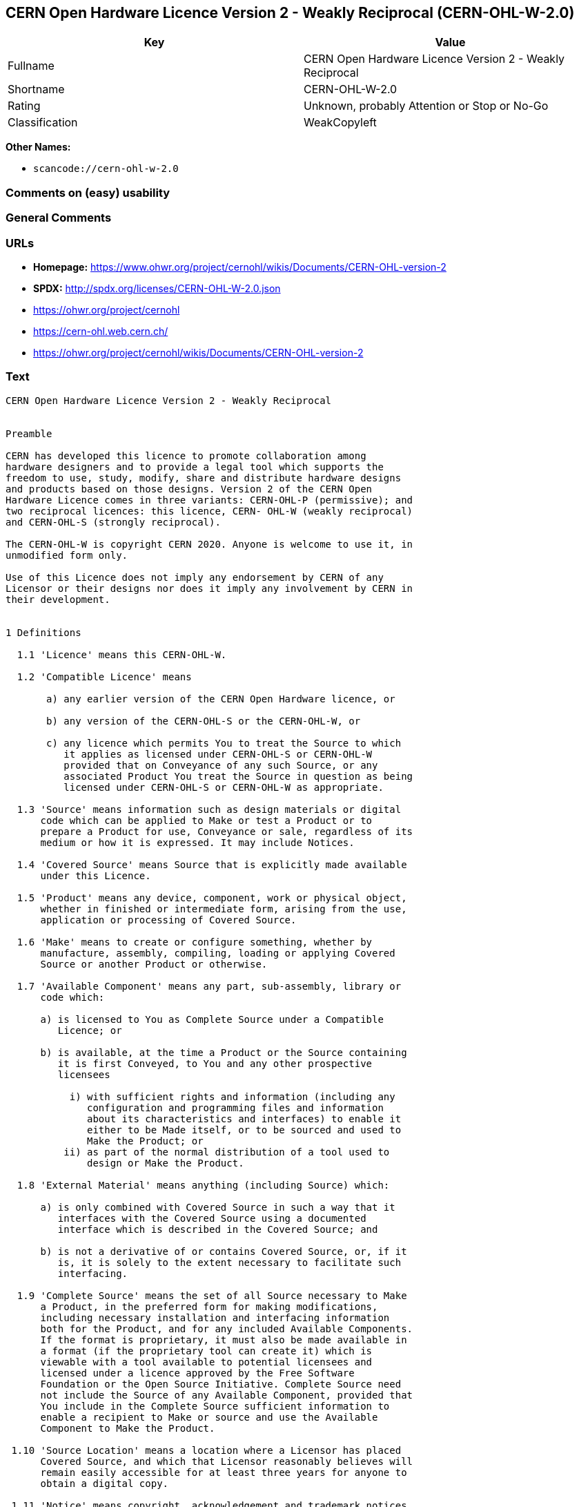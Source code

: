 == CERN Open Hardware Licence Version 2 - Weakly Reciprocal (CERN-OHL-W-2.0)

[cols=",",options="header",]
|===
|Key |Value
|Fullname |CERN Open Hardware Licence Version 2 - Weakly Reciprocal
|Shortname |CERN-OHL-W-2.0
|Rating |Unknown, probably Attention or Stop or No-Go
|Classification |WeakCopyleft
|===

*Other Names:*

* `+scancode://cern-ohl-w-2.0+`

=== Comments on (easy) usability

=== General Comments

=== URLs

* *Homepage:*
https://www.ohwr.org/project/cernohl/wikis/Documents/CERN-OHL-version-2
* *SPDX:* http://spdx.org/licenses/CERN-OHL-W-2.0.json
* https://ohwr.org/project/cernohl
* https://cern-ohl.web.cern.ch/
* https://ohwr.org/project/cernohl/wikis/Documents/CERN-OHL-version-2

=== Text

....
CERN Open Hardware Licence Version 2 - Weakly Reciprocal


Preamble

CERN has developed this licence to promote collaboration among
hardware designers and to provide a legal tool which supports the
freedom to use, study, modify, share and distribute hardware designs
and products based on those designs. Version 2 of the CERN Open
Hardware Licence comes in three variants: CERN-OHL-P (permissive); and
two reciprocal licences: this licence, CERN- OHL-W (weakly reciprocal)
and CERN-OHL-S (strongly reciprocal).

The CERN-OHL-W is copyright CERN 2020. Anyone is welcome to use it, in
unmodified form only.

Use of this Licence does not imply any endorsement by CERN of any
Licensor or their designs nor does it imply any involvement by CERN in
their development.


1 Definitions

  1.1 'Licence' means this CERN-OHL-W.

  1.2 'Compatible Licence' means

       a) any earlier version of the CERN Open Hardware licence, or

       b) any version of the CERN-OHL-S or the CERN-OHL-W, or

       c) any licence which permits You to treat the Source to which
          it applies as licensed under CERN-OHL-S or CERN-OHL-W
          provided that on Conveyance of any such Source, or any
          associated Product You treat the Source in question as being
          licensed under CERN-OHL-S or CERN-OHL-W as appropriate.

  1.3 'Source' means information such as design materials or digital
      code which can be applied to Make or test a Product or to
      prepare a Product for use, Conveyance or sale, regardless of its
      medium or how it is expressed. It may include Notices.

  1.4 'Covered Source' means Source that is explicitly made available
      under this Licence.

  1.5 'Product' means any device, component, work or physical object,
      whether in finished or intermediate form, arising from the use,
      application or processing of Covered Source.

  1.6 'Make' means to create or configure something, whether by
      manufacture, assembly, compiling, loading or applying Covered
      Source or another Product or otherwise.

  1.7 'Available Component' means any part, sub-assembly, library or
      code which:

      a) is licensed to You as Complete Source under a Compatible
         Licence; or

      b) is available, at the time a Product or the Source containing
         it is first Conveyed, to You and any other prospective
         licensees

           i) with sufficient rights and information (including any
              configuration and programming files and information
              about its characteristics and interfaces) to enable it
              either to be Made itself, or to be sourced and used to
              Make the Product; or
          ii) as part of the normal distribution of a tool used to
              design or Make the Product.

  1.8 'External Material' means anything (including Source) which:

      a) is only combined with Covered Source in such a way that it
         interfaces with the Covered Source using a documented
         interface which is described in the Covered Source; and

      b) is not a derivative of or contains Covered Source, or, if it
         is, it is solely to the extent necessary to facilitate such
         interfacing.

  1.9 'Complete Source' means the set of all Source necessary to Make
      a Product, in the preferred form for making modifications,
      including necessary installation and interfacing information
      both for the Product, and for any included Available Components.
      If the format is proprietary, it must also be made available in
      a format (if the proprietary tool can create it) which is
      viewable with a tool available to potential licensees and
      licensed under a licence approved by the Free Software
      Foundation or the Open Source Initiative. Complete Source need
      not include the Source of any Available Component, provided that
      You include in the Complete Source sufficient information to
      enable a recipient to Make or source and use the Available
      Component to Make the Product.

 1.10 'Source Location' means a location where a Licensor has placed
      Covered Source, and which that Licensor reasonably believes will
      remain easily accessible for at least three years for anyone to
      obtain a digital copy.

 1.11 'Notice' means copyright, acknowledgement and trademark notices,
      Source Location references, modification notices (subsection
      3.3(b)) and all notices that refer to this Licence and to the
      disclaimer of warranties that are included in the Covered
      Source.

 1.12 'Licensee' or 'You' means any person exercising rights under
      this Licence.

 1.13 'Licensor' means a natural or legal person who creates or
      modifies Covered Source. A person may be a Licensee and a
      Licensor at the same time.

 1.14 'Convey' means to communicate to the public or distribute.


2 Applicability

  2.1 This Licence governs the use, copying, modification, Conveying
      of Covered Source and Products, and the Making of Products. By
      exercising any right granted under this Licence, You irrevocably
      accept these terms and conditions.

  2.2 This Licence is granted by the Licensor directly to You, and
      shall apply worldwide and without limitation in time.

  2.3 You shall not attempt to restrict by contract or otherwise the
      rights granted under this Licence to other Licensees.

  2.4 This Licence is not intended to restrict fair use, fair dealing,
      or any other similar right.


3 Copying, modifying and Conveying Covered Source

  3.1 You may copy and Convey verbatim copies of Covered Source, in
      any medium, provided You retain all Notices.

  3.2 You may modify Covered Source, other than Notices, provided that
      You irrevocably undertake to make that modified Covered Source
      available from a Source Location should You Convey a Product in
      circumstances where the recipient does not otherwise receive a
      copy of the modified Covered Source. In each case subsection 3.3
      shall apply.

      You may only delete Notices if they are no longer applicable to
      the corresponding Covered Source as modified by You and You may
      add additional Notices applicable to Your modifications.

  3.3 You may Convey modified Covered Source (with the effect that You
      shall also become a Licensor) provided that You:

       a) retain Notices as required in subsection 3.2;

       b) add a Notice to the modified Covered Source stating that You
          have modified it, with the date and brief description of how
          You have modified it;

       c) add a Source Location Notice for the modified Covered Source
          if You Convey in circumstances where the recipient does not
          otherwise receive a copy of the modified Covered Source; and

       d) license the modified Covered Source under the terms and
          conditions of this Licence (or, as set out in subsection
          8.3, a later version, if permitted by the licence of the
          original Covered Source). Such modified Covered Source must
          be licensed as a whole, but excluding Available Components
          contained in it or External Material to which it is
          interfaced, which remain licensed under their own applicable
          licences.


4 Making and Conveying Products

  4.1 You may Make Products, and/or Convey them, provided that You
      either provide each recipient with a copy of the Complete Source
      or ensure that each recipient is notified of the Source Location
      of the Complete Source. That Complete Source includes Covered
      Source and You must accordingly satisfy Your obligations set out
      in subsection 3.3. If specified in a Notice, the Product must
      visibly and securely display the Source Location on it or its
      packaging or documentation in the manner specified in that
      Notice.

  4.2 Where You Convey a Product which incorporates External Material,
      the Complete Source for that Product which You are required to
      provide under subsection 4.1 need not include any Source for the
      External Material.

  4.3 You may license Products under terms of Your choice, provided
      that such terms do not restrict or attempt to restrict any
      recipients' rights under this Licence to the Covered Source.


5 Research and Development

You may Convey Covered Source, modified Covered Source or Products to
a legal entity carrying out development, testing or quality assurance
work on Your behalf provided that the work is performed on terms which
prevent the entity from both using the Source or Products for its own
internal purposes and Conveying the Source or Products or any
modifications to them to any person other than You. Any modifications
made by the entity shall be deemed to be made by You pursuant to
subsection 3.2.


6 DISCLAIMER AND LIABILITY

  6.1 DISCLAIMER OF WARRANTY -- The Covered Source and any Products
      are provided 'as is' and any express or implied warranties,
      including, but not limited to, implied warranties of
      merchantability, of satisfactory quality, non-infringement of
      third party rights, and fitness for a particular purpose or use
      are disclaimed in respect of any Source or Product to the
      maximum extent permitted by law. The Licensor makes no
      representation that any Source or Product does not or will not
      infringe any patent, copyright, trade secret or other
      proprietary right. The entire risk as to the use, quality, and
      performance of any Source or Product shall be with You and not
      the Licensor. This disclaimer of warranty is an essential part
      of this Licence and a condition for the grant of any rights
      granted under this Licence.

  6.2 EXCLUSION AND LIMITATION OF LIABILITY -- The Licensor shall, to
      the maximum extent permitted by law, have no liability for
      direct, indirect, special, incidental, consequential, exemplary,
      punitive or other damages of any character including, without
      limitation, procurement of substitute goods or services, loss of
      use, data or profits, or business interruption, however caused
      and on any theory of contract, warranty, tort (including
      negligence), product liability or otherwise, arising in any way
      in relation to the Covered Source, modified Covered Source
      and/or the Making or Conveyance of a Product, even if advised of
      the possibility of such damages, and You shall hold the
      Licensor(s) free and harmless from any liability, costs,
      damages, fees and expenses, including claims by third parties,
      in relation to such use.


7 Patents

  7.1 Subject to the terms and conditions of this Licence, each
      Licensor hereby grants to You a perpetual, worldwide,
      non-exclusive, no-charge, royalty-free, irrevocable (except as
      stated in subsections 7.2 and 8.4) patent license to Make, have
      Made, use, offer to sell, sell, import, and otherwise transfer
      the Covered Source and Products, where such licence applies only
      to those patent claims licensable by such Licensor that are
      necessarily infringed by exercising rights under the Covered
      Source as Conveyed by that Licensor.

  7.2 If You institute patent litigation against any entity (including
      a cross-claim or counterclaim in a lawsuit) alleging that the
      Covered Source or a Product constitutes direct or contributory
      patent infringement, or You seek any declaration that a patent
      licensed to You under this Licence is invalid or unenforceable
      then any rights granted to You under this Licence shall
      terminate as of the date such process is initiated.


8 General

  8.1 If any provisions of this Licence are or subsequently become
      invalid or unenforceable for any reason, the remaining
      provisions shall remain effective.

  8.2 You shall not use any of the name (including acronyms and
      abbreviations), image, or logo by which the Licensor or CERN is
      known, except where needed to comply with section 3, or where
      the use is otherwise allowed by law. Any such permitted use
      shall be factual and shall not be made so as to suggest any kind
      of endorsement or implication of involvement by the Licensor or
      its personnel.

  8.3 CERN may publish updated versions and variants of this Licence
      which it considers to be in the spirit of this version, but may
      differ in detail to address new problems or concerns. New
      versions will be published with a unique version number and a
      variant identifier specifying the variant. If the Licensor has
      specified that a given variant applies to the Covered Source
      without specifying a version, You may treat that Covered Source
      as being released under any version of the CERN-OHL with that
      variant. If no variant is specified, the Covered Source shall be
      treated as being released under CERN-OHL-S. The Licensor may
      also specify that the Covered Source is subject to a specific
      version of the CERN-OHL or any later version in which case You
      may apply this or any later version of CERN-OHL with the same
      variant identifier published by CERN.

      You may treat Covered Source licensed under CERN-OHL-W as
      licensed under CERN-OHL-S if and only if all Available
      Components referenced in the Covered Source comply with the
      corresponding definition of Available Component for CERN-OHL-S.

  8.4 This Licence shall terminate with immediate effect if You fail
      to comply with any of its terms and conditions.

  8.5 However, if You cease all breaches of this Licence, then Your
      Licence from any Licensor is reinstated unless such Licensor has
      terminated this Licence by giving You, while You remain in
      breach, a notice specifying the breach and requiring You to cure
      it within 30 days, and You have failed to come into compliance
      in all material respects by the end of the 30 day period. Should
      You repeat the breach after receipt of a cure notice and
      subsequent reinstatement, this Licence will terminate
      immediately and permanently. Section 6 shall continue to apply
      after any termination.

  8.6 This Licence shall not be enforceable except by a Licensor
      acting as such, and third party beneficiary rights are
      specifically excluded.
....

'''''

=== Raw Data

==== Facts

* https://spdx.org/licenses/CERN-OHL-W-2.0.html[SPDX]
* https://github.com/nexB/scancode-toolkit/blob/develop/src/licensedcode/data/licenses/cern-ohl-w-2.0.yml[Scancode]

==== Dot Cluster Graph

../dot/CERN-OHL-W-2.0.svg

==== Raw JSON

....
{
    "__impliedNames": [
        "CERN-OHL-W-2.0",
        "CERN Open Hardware Licence Version 2 - Weakly Reciprocal",
        "scancode://cern-ohl-w-2.0"
    ],
    "__impliedId": "CERN-OHL-W-2.0",
    "facts": {
        "SPDX": {
            "isSPDXLicenseDeprecated": false,
            "spdxFullName": "CERN Open Hardware Licence Version 2 - Weakly Reciprocal",
            "spdxDetailsURL": "http://spdx.org/licenses/CERN-OHL-W-2.0.json",
            "_sourceURL": "https://spdx.org/licenses/CERN-OHL-W-2.0.html",
            "spdxLicIsOSIApproved": false,
            "spdxSeeAlso": [
                "https://www.ohwr.org/project/cernohl/wikis/Documents/CERN-OHL-version-2"
            ],
            "_implications": {
                "__impliedNames": [
                    "CERN-OHL-W-2.0",
                    "CERN Open Hardware Licence Version 2 - Weakly Reciprocal"
                ],
                "__impliedId": "CERN-OHL-W-2.0",
                "__isOsiApproved": false,
                "__impliedURLs": [
                    [
                        "SPDX",
                        "http://spdx.org/licenses/CERN-OHL-W-2.0.json"
                    ],
                    [
                        null,
                        "https://www.ohwr.org/project/cernohl/wikis/Documents/CERN-OHL-version-2"
                    ]
                ]
            },
            "spdxLicenseId": "CERN-OHL-W-2.0"
        },
        "Scancode": {
            "otherUrls": [
                "https://ohwr.org/project/cernohl",
                "https://cern-ohl.web.cern.ch/",
                "https://ohwr.org/project/cernohl/wikis/Documents/CERN-OHL-version-2"
            ],
            "homepageUrl": "https://www.ohwr.org/project/cernohl/wikis/Documents/CERN-OHL-version-2",
            "shortName": "CERN-OHL-W-2.0",
            "textUrls": null,
            "text": "CERN Open Hardware Licence Version 2 - Weakly Reciprocal\n\n\nPreamble\n\nCERN has developed this licence to promote collaboration among\nhardware designers and to provide a legal tool which supports the\nfreedom to use, study, modify, share and distribute hardware designs\nand products based on those designs. Version 2 of the CERN Open\nHardware Licence comes in three variants: CERN-OHL-P (permissive); and\ntwo reciprocal licences: this licence, CERN- OHL-W (weakly reciprocal)\nand CERN-OHL-S (strongly reciprocal).\n\nThe CERN-OHL-W is copyright CERN 2020. Anyone is welcome to use it, in\nunmodified form only.\n\nUse of this Licence does not imply any endorsement by CERN of any\nLicensor or their designs nor does it imply any involvement by CERN in\ntheir development.\n\n\n1 Definitions\n\n  1.1 'Licence' means this CERN-OHL-W.\n\n  1.2 'Compatible Licence' means\n\n       a) any earlier version of the CERN Open Hardware licence, or\n\n       b) any version of the CERN-OHL-S or the CERN-OHL-W, or\n\n       c) any licence which permits You to treat the Source to which\n          it applies as licensed under CERN-OHL-S or CERN-OHL-W\n          provided that on Conveyance of any such Source, or any\n          associated Product You treat the Source in question as being\n          licensed under CERN-OHL-S or CERN-OHL-W as appropriate.\n\n  1.3 'Source' means information such as design materials or digital\n      code which can be applied to Make or test a Product or to\n      prepare a Product for use, Conveyance or sale, regardless of its\n      medium or how it is expressed. It may include Notices.\n\n  1.4 'Covered Source' means Source that is explicitly made available\n      under this Licence.\n\n  1.5 'Product' means any device, component, work or physical object,\n      whether in finished or intermediate form, arising from the use,\n      application or processing of Covered Source.\n\n  1.6 'Make' means to create or configure something, whether by\n      manufacture, assembly, compiling, loading or applying Covered\n      Source or another Product or otherwise.\n\n  1.7 'Available Component' means any part, sub-assembly, library or\n      code which:\n\n      a) is licensed to You as Complete Source under a Compatible\n         Licence; or\n\n      b) is available, at the time a Product or the Source containing\n         it is first Conveyed, to You and any other prospective\n         licensees\n\n           i) with sufficient rights and information (including any\n              configuration and programming files and information\n              about its characteristics and interfaces) to enable it\n              either to be Made itself, or to be sourced and used to\n              Make the Product; or\n          ii) as part of the normal distribution of a tool used to\n              design or Make the Product.\n\n  1.8 'External Material' means anything (including Source) which:\n\n      a) is only combined with Covered Source in such a way that it\n         interfaces with the Covered Source using a documented\n         interface which is described in the Covered Source; and\n\n      b) is not a derivative of or contains Covered Source, or, if it\n         is, it is solely to the extent necessary to facilitate such\n         interfacing.\n\n  1.9 'Complete Source' means the set of all Source necessary to Make\n      a Product, in the preferred form for making modifications,\n      including necessary installation and interfacing information\n      both for the Product, and for any included Available Components.\n      If the format is proprietary, it must also be made available in\n      a format (if the proprietary tool can create it) which is\n      viewable with a tool available to potential licensees and\n      licensed under a licence approved by the Free Software\n      Foundation or the Open Source Initiative. Complete Source need\n      not include the Source of any Available Component, provided that\n      You include in the Complete Source sufficient information to\n      enable a recipient to Make or source and use the Available\n      Component to Make the Product.\n\n 1.10 'Source Location' means a location where a Licensor has placed\n      Covered Source, and which that Licensor reasonably believes will\n      remain easily accessible for at least three years for anyone to\n      obtain a digital copy.\n\n 1.11 'Notice' means copyright, acknowledgement and trademark notices,\n      Source Location references, modification notices (subsection\n      3.3(b)) and all notices that refer to this Licence and to the\n      disclaimer of warranties that are included in the Covered\n      Source.\n\n 1.12 'Licensee' or 'You' means any person exercising rights under\n      this Licence.\n\n 1.13 'Licensor' means a natural or legal person who creates or\n      modifies Covered Source. A person may be a Licensee and a\n      Licensor at the same time.\n\n 1.14 'Convey' means to communicate to the public or distribute.\n\n\n2 Applicability\n\n  2.1 This Licence governs the use, copying, modification, Conveying\n      of Covered Source and Products, and the Making of Products. By\n      exercising any right granted under this Licence, You irrevocably\n      accept these terms and conditions.\n\n  2.2 This Licence is granted by the Licensor directly to You, and\n      shall apply worldwide and without limitation in time.\n\n  2.3 You shall not attempt to restrict by contract or otherwise the\n      rights granted under this Licence to other Licensees.\n\n  2.4 This Licence is not intended to restrict fair use, fair dealing,\n      or any other similar right.\n\n\n3 Copying, modifying and Conveying Covered Source\n\n  3.1 You may copy and Convey verbatim copies of Covered Source, in\n      any medium, provided You retain all Notices.\n\n  3.2 You may modify Covered Source, other than Notices, provided that\n      You irrevocably undertake to make that modified Covered Source\n      available from a Source Location should You Convey a Product in\n      circumstances where the recipient does not otherwise receive a\n      copy of the modified Covered Source. In each case subsection 3.3\n      shall apply.\n\n      You may only delete Notices if they are no longer applicable to\n      the corresponding Covered Source as modified by You and You may\n      add additional Notices applicable to Your modifications.\n\n  3.3 You may Convey modified Covered Source (with the effect that You\n      shall also become a Licensor) provided that You:\n\n       a) retain Notices as required in subsection 3.2;\n\n       b) add a Notice to the modified Covered Source stating that You\n          have modified it, with the date and brief description of how\n          You have modified it;\n\n       c) add a Source Location Notice for the modified Covered Source\n          if You Convey in circumstances where the recipient does not\n          otherwise receive a copy of the modified Covered Source; and\n\n       d) license the modified Covered Source under the terms and\n          conditions of this Licence (or, as set out in subsection\n          8.3, a later version, if permitted by the licence of the\n          original Covered Source). Such modified Covered Source must\n          be licensed as a whole, but excluding Available Components\n          contained in it or External Material to which it is\n          interfaced, which remain licensed under their own applicable\n          licences.\n\n\n4 Making and Conveying Products\n\n  4.1 You may Make Products, and/or Convey them, provided that You\n      either provide each recipient with a copy of the Complete Source\n      or ensure that each recipient is notified of the Source Location\n      of the Complete Source. That Complete Source includes Covered\n      Source and You must accordingly satisfy Your obligations set out\n      in subsection 3.3. If specified in a Notice, the Product must\n      visibly and securely display the Source Location on it or its\n      packaging or documentation in the manner specified in that\n      Notice.\n\n  4.2 Where You Convey a Product which incorporates External Material,\n      the Complete Source for that Product which You are required to\n      provide under subsection 4.1 need not include any Source for the\n      External Material.\n\n  4.3 You may license Products under terms of Your choice, provided\n      that such terms do not restrict or attempt to restrict any\n      recipients' rights under this Licence to the Covered Source.\n\n\n5 Research and Development\n\nYou may Convey Covered Source, modified Covered Source or Products to\na legal entity carrying out development, testing or quality assurance\nwork on Your behalf provided that the work is performed on terms which\nprevent the entity from both using the Source or Products for its own\ninternal purposes and Conveying the Source or Products or any\nmodifications to them to any person other than You. Any modifications\nmade by the entity shall be deemed to be made by You pursuant to\nsubsection 3.2.\n\n\n6 DISCLAIMER AND LIABILITY\n\n  6.1 DISCLAIMER OF WARRANTY -- The Covered Source and any Products\n      are provided 'as is' and any express or implied warranties,\n      including, but not limited to, implied warranties of\n      merchantability, of satisfactory quality, non-infringement of\n      third party rights, and fitness for a particular purpose or use\n      are disclaimed in respect of any Source or Product to the\n      maximum extent permitted by law. The Licensor makes no\n      representation that any Source or Product does not or will not\n      infringe any patent, copyright, trade secret or other\n      proprietary right. The entire risk as to the use, quality, and\n      performance of any Source or Product shall be with You and not\n      the Licensor. This disclaimer of warranty is an essential part\n      of this Licence and a condition for the grant of any rights\n      granted under this Licence.\n\n  6.2 EXCLUSION AND LIMITATION OF LIABILITY -- The Licensor shall, to\n      the maximum extent permitted by law, have no liability for\n      direct, indirect, special, incidental, consequential, exemplary,\n      punitive or other damages of any character including, without\n      limitation, procurement of substitute goods or services, loss of\n      use, data or profits, or business interruption, however caused\n      and on any theory of contract, warranty, tort (including\n      negligence), product liability or otherwise, arising in any way\n      in relation to the Covered Source, modified Covered Source\n      and/or the Making or Conveyance of a Product, even if advised of\n      the possibility of such damages, and You shall hold the\n      Licensor(s) free and harmless from any liability, costs,\n      damages, fees and expenses, including claims by third parties,\n      in relation to such use.\n\n\n7 Patents\n\n  7.1 Subject to the terms and conditions of this Licence, each\n      Licensor hereby grants to You a perpetual, worldwide,\n      non-exclusive, no-charge, royalty-free, irrevocable (except as\n      stated in subsections 7.2 and 8.4) patent license to Make, have\n      Made, use, offer to sell, sell, import, and otherwise transfer\n      the Covered Source and Products, where such licence applies only\n      to those patent claims licensable by such Licensor that are\n      necessarily infringed by exercising rights under the Covered\n      Source as Conveyed by that Licensor.\n\n  7.2 If You institute patent litigation against any entity (including\n      a cross-claim or counterclaim in a lawsuit) alleging that the\n      Covered Source or a Product constitutes direct or contributory\n      patent infringement, or You seek any declaration that a patent\n      licensed to You under this Licence is invalid or unenforceable\n      then any rights granted to You under this Licence shall\n      terminate as of the date such process is initiated.\n\n\n8 General\n\n  8.1 If any provisions of this Licence are or subsequently become\n      invalid or unenforceable for any reason, the remaining\n      provisions shall remain effective.\n\n  8.2 You shall not use any of the name (including acronyms and\n      abbreviations), image, or logo by which the Licensor or CERN is\n      known, except where needed to comply with section 3, or where\n      the use is otherwise allowed by law. Any such permitted use\n      shall be factual and shall not be made so as to suggest any kind\n      of endorsement or implication of involvement by the Licensor or\n      its personnel.\n\n  8.3 CERN may publish updated versions and variants of this Licence\n      which it considers to be in the spirit of this version, but may\n      differ in detail to address new problems or concerns. New\n      versions will be published with a unique version number and a\n      variant identifier specifying the variant. If the Licensor has\n      specified that a given variant applies to the Covered Source\n      without specifying a version, You may treat that Covered Source\n      as being released under any version of the CERN-OHL with that\n      variant. If no variant is specified, the Covered Source shall be\n      treated as being released under CERN-OHL-S. The Licensor may\n      also specify that the Covered Source is subject to a specific\n      version of the CERN-OHL or any later version in which case You\n      may apply this or any later version of CERN-OHL with the same\n      variant identifier published by CERN.\n\n      You may treat Covered Source licensed under CERN-OHL-W as\n      licensed under CERN-OHL-S if and only if all Available\n      Components referenced in the Covered Source comply with the\n      corresponding definition of Available Component for CERN-OHL-S.\n\n  8.4 This Licence shall terminate with immediate effect if You fail\n      to comply with any of its terms and conditions.\n\n  8.5 However, if You cease all breaches of this Licence, then Your\n      Licence from any Licensor is reinstated unless such Licensor has\n      terminated this Licence by giving You, while You remain in\n      breach, a notice specifying the breach and requiring You to cure\n      it within 30 days, and You have failed to come into compliance\n      in all material respects by the end of the 30 day period. Should\n      You repeat the breach after receipt of a cure notice and\n      subsequent reinstatement, this Licence will terminate\n      immediately and permanently. Section 6 shall continue to apply\n      after any termination.\n\n  8.6 This Licence shall not be enforceable except by a Licensor\n      acting as such, and third party beneficiary rights are\n      specifically excluded.\n",
            "category": "Copyleft Limited",
            "osiUrl": null,
            "owner": "CERN",
            "_sourceURL": "https://github.com/nexB/scancode-toolkit/blob/develop/src/licensedcode/data/licenses/cern-ohl-w-2.0.yml",
            "key": "cern-ohl-w-2.0",
            "name": "CERN Open Hardware Licence Version 2 - Weakly Reciprocal",
            "spdxId": "CERN-OHL-W-2.0",
            "notes": null,
            "_implications": {
                "__impliedNames": [
                    "scancode://cern-ohl-w-2.0",
                    "CERN-OHL-W-2.0",
                    "CERN-OHL-W-2.0"
                ],
                "__impliedId": "CERN-OHL-W-2.0",
                "__impliedCopyleft": [
                    [
                        "Scancode",
                        "WeakCopyleft"
                    ]
                ],
                "__calculatedCopyleft": "WeakCopyleft",
                "__impliedText": "CERN Open Hardware Licence Version 2 - Weakly Reciprocal\n\n\nPreamble\n\nCERN has developed this licence to promote collaboration among\nhardware designers and to provide a legal tool which supports the\nfreedom to use, study, modify, share and distribute hardware designs\nand products based on those designs. Version 2 of the CERN Open\nHardware Licence comes in three variants: CERN-OHL-P (permissive); and\ntwo reciprocal licences: this licence, CERN- OHL-W (weakly reciprocal)\nand CERN-OHL-S (strongly reciprocal).\n\nThe CERN-OHL-W is copyright CERN 2020. Anyone is welcome to use it, in\nunmodified form only.\n\nUse of this Licence does not imply any endorsement by CERN of any\nLicensor or their designs nor does it imply any involvement by CERN in\ntheir development.\n\n\n1 Definitions\n\n  1.1 'Licence' means this CERN-OHL-W.\n\n  1.2 'Compatible Licence' means\n\n       a) any earlier version of the CERN Open Hardware licence, or\n\n       b) any version of the CERN-OHL-S or the CERN-OHL-W, or\n\n       c) any licence which permits You to treat the Source to which\n          it applies as licensed under CERN-OHL-S or CERN-OHL-W\n          provided that on Conveyance of any such Source, or any\n          associated Product You treat the Source in question as being\n          licensed under CERN-OHL-S or CERN-OHL-W as appropriate.\n\n  1.3 'Source' means information such as design materials or digital\n      code which can be applied to Make or test a Product or to\n      prepare a Product for use, Conveyance or sale, regardless of its\n      medium or how it is expressed. It may include Notices.\n\n  1.4 'Covered Source' means Source that is explicitly made available\n      under this Licence.\n\n  1.5 'Product' means any device, component, work or physical object,\n      whether in finished or intermediate form, arising from the use,\n      application or processing of Covered Source.\n\n  1.6 'Make' means to create or configure something, whether by\n      manufacture, assembly, compiling, loading or applying Covered\n      Source or another Product or otherwise.\n\n  1.7 'Available Component' means any part, sub-assembly, library or\n      code which:\n\n      a) is licensed to You as Complete Source under a Compatible\n         Licence; or\n\n      b) is available, at the time a Product or the Source containing\n         it is first Conveyed, to You and any other prospective\n         licensees\n\n           i) with sufficient rights and information (including any\n              configuration and programming files and information\n              about its characteristics and interfaces) to enable it\n              either to be Made itself, or to be sourced and used to\n              Make the Product; or\n          ii) as part of the normal distribution of a tool used to\n              design or Make the Product.\n\n  1.8 'External Material' means anything (including Source) which:\n\n      a) is only combined with Covered Source in such a way that it\n         interfaces with the Covered Source using a documented\n         interface which is described in the Covered Source; and\n\n      b) is not a derivative of or contains Covered Source, or, if it\n         is, it is solely to the extent necessary to facilitate such\n         interfacing.\n\n  1.9 'Complete Source' means the set of all Source necessary to Make\n      a Product, in the preferred form for making modifications,\n      including necessary installation and interfacing information\n      both for the Product, and for any included Available Components.\n      If the format is proprietary, it must also be made available in\n      a format (if the proprietary tool can create it) which is\n      viewable with a tool available to potential licensees and\n      licensed under a licence approved by the Free Software\n      Foundation or the Open Source Initiative. Complete Source need\n      not include the Source of any Available Component, provided that\n      You include in the Complete Source sufficient information to\n      enable a recipient to Make or source and use the Available\n      Component to Make the Product.\n\n 1.10 'Source Location' means a location where a Licensor has placed\n      Covered Source, and which that Licensor reasonably believes will\n      remain easily accessible for at least three years for anyone to\n      obtain a digital copy.\n\n 1.11 'Notice' means copyright, acknowledgement and trademark notices,\n      Source Location references, modification notices (subsection\n      3.3(b)) and all notices that refer to this Licence and to the\n      disclaimer of warranties that are included in the Covered\n      Source.\n\n 1.12 'Licensee' or 'You' means any person exercising rights under\n      this Licence.\n\n 1.13 'Licensor' means a natural or legal person who creates or\n      modifies Covered Source. A person may be a Licensee and a\n      Licensor at the same time.\n\n 1.14 'Convey' means to communicate to the public or distribute.\n\n\n2 Applicability\n\n  2.1 This Licence governs the use, copying, modification, Conveying\n      of Covered Source and Products, and the Making of Products. By\n      exercising any right granted under this Licence, You irrevocably\n      accept these terms and conditions.\n\n  2.2 This Licence is granted by the Licensor directly to You, and\n      shall apply worldwide and without limitation in time.\n\n  2.3 You shall not attempt to restrict by contract or otherwise the\n      rights granted under this Licence to other Licensees.\n\n  2.4 This Licence is not intended to restrict fair use, fair dealing,\n      or any other similar right.\n\n\n3 Copying, modifying and Conveying Covered Source\n\n  3.1 You may copy and Convey verbatim copies of Covered Source, in\n      any medium, provided You retain all Notices.\n\n  3.2 You may modify Covered Source, other than Notices, provided that\n      You irrevocably undertake to make that modified Covered Source\n      available from a Source Location should You Convey a Product in\n      circumstances where the recipient does not otherwise receive a\n      copy of the modified Covered Source. In each case subsection 3.3\n      shall apply.\n\n      You may only delete Notices if they are no longer applicable to\n      the corresponding Covered Source as modified by You and You may\n      add additional Notices applicable to Your modifications.\n\n  3.3 You may Convey modified Covered Source (with the effect that You\n      shall also become a Licensor) provided that You:\n\n       a) retain Notices as required in subsection 3.2;\n\n       b) add a Notice to the modified Covered Source stating that You\n          have modified it, with the date and brief description of how\n          You have modified it;\n\n       c) add a Source Location Notice for the modified Covered Source\n          if You Convey in circumstances where the recipient does not\n          otherwise receive a copy of the modified Covered Source; and\n\n       d) license the modified Covered Source under the terms and\n          conditions of this Licence (or, as set out in subsection\n          8.3, a later version, if permitted by the licence of the\n          original Covered Source). Such modified Covered Source must\n          be licensed as a whole, but excluding Available Components\n          contained in it or External Material to which it is\n          interfaced, which remain licensed under their own applicable\n          licences.\n\n\n4 Making and Conveying Products\n\n  4.1 You may Make Products, and/or Convey them, provided that You\n      either provide each recipient with a copy of the Complete Source\n      or ensure that each recipient is notified of the Source Location\n      of the Complete Source. That Complete Source includes Covered\n      Source and You must accordingly satisfy Your obligations set out\n      in subsection 3.3. If specified in a Notice, the Product must\n      visibly and securely display the Source Location on it or its\n      packaging or documentation in the manner specified in that\n      Notice.\n\n  4.2 Where You Convey a Product which incorporates External Material,\n      the Complete Source for that Product which You are required to\n      provide under subsection 4.1 need not include any Source for the\n      External Material.\n\n  4.3 You may license Products under terms of Your choice, provided\n      that such terms do not restrict or attempt to restrict any\n      recipients' rights under this Licence to the Covered Source.\n\n\n5 Research and Development\n\nYou may Convey Covered Source, modified Covered Source or Products to\na legal entity carrying out development, testing or quality assurance\nwork on Your behalf provided that the work is performed on terms which\nprevent the entity from both using the Source or Products for its own\ninternal purposes and Conveying the Source or Products or any\nmodifications to them to any person other than You. Any modifications\nmade by the entity shall be deemed to be made by You pursuant to\nsubsection 3.2.\n\n\n6 DISCLAIMER AND LIABILITY\n\n  6.1 DISCLAIMER OF WARRANTY -- The Covered Source and any Products\n      are provided 'as is' and any express or implied warranties,\n      including, but not limited to, implied warranties of\n      merchantability, of satisfactory quality, non-infringement of\n      third party rights, and fitness for a particular purpose or use\n      are disclaimed in respect of any Source or Product to the\n      maximum extent permitted by law. The Licensor makes no\n      representation that any Source or Product does not or will not\n      infringe any patent, copyright, trade secret or other\n      proprietary right. The entire risk as to the use, quality, and\n      performance of any Source or Product shall be with You and not\n      the Licensor. This disclaimer of warranty is an essential part\n      of this Licence and a condition for the grant of any rights\n      granted under this Licence.\n\n  6.2 EXCLUSION AND LIMITATION OF LIABILITY -- The Licensor shall, to\n      the maximum extent permitted by law, have no liability for\n      direct, indirect, special, incidental, consequential, exemplary,\n      punitive or other damages of any character including, without\n      limitation, procurement of substitute goods or services, loss of\n      use, data or profits, or business interruption, however caused\n      and on any theory of contract, warranty, tort (including\n      negligence), product liability or otherwise, arising in any way\n      in relation to the Covered Source, modified Covered Source\n      and/or the Making or Conveyance of a Product, even if advised of\n      the possibility of such damages, and You shall hold the\n      Licensor(s) free and harmless from any liability, costs,\n      damages, fees and expenses, including claims by third parties,\n      in relation to such use.\n\n\n7 Patents\n\n  7.1 Subject to the terms and conditions of this Licence, each\n      Licensor hereby grants to You a perpetual, worldwide,\n      non-exclusive, no-charge, royalty-free, irrevocable (except as\n      stated in subsections 7.2 and 8.4) patent license to Make, have\n      Made, use, offer to sell, sell, import, and otherwise transfer\n      the Covered Source and Products, where such licence applies only\n      to those patent claims licensable by such Licensor that are\n      necessarily infringed by exercising rights under the Covered\n      Source as Conveyed by that Licensor.\n\n  7.2 If You institute patent litigation against any entity (including\n      a cross-claim or counterclaim in a lawsuit) alleging that the\n      Covered Source or a Product constitutes direct or contributory\n      patent infringement, or You seek any declaration that a patent\n      licensed to You under this Licence is invalid or unenforceable\n      then any rights granted to You under this Licence shall\n      terminate as of the date such process is initiated.\n\n\n8 General\n\n  8.1 If any provisions of this Licence are or subsequently become\n      invalid or unenforceable for any reason, the remaining\n      provisions shall remain effective.\n\n  8.2 You shall not use any of the name (including acronyms and\n      abbreviations), image, or logo by which the Licensor or CERN is\n      known, except where needed to comply with section 3, or where\n      the use is otherwise allowed by law. Any such permitted use\n      shall be factual and shall not be made so as to suggest any kind\n      of endorsement or implication of involvement by the Licensor or\n      its personnel.\n\n  8.3 CERN may publish updated versions and variants of this Licence\n      which it considers to be in the spirit of this version, but may\n      differ in detail to address new problems or concerns. New\n      versions will be published with a unique version number and a\n      variant identifier specifying the variant. If the Licensor has\n      specified that a given variant applies to the Covered Source\n      without specifying a version, You may treat that Covered Source\n      as being released under any version of the CERN-OHL with that\n      variant. If no variant is specified, the Covered Source shall be\n      treated as being released under CERN-OHL-S. The Licensor may\n      also specify that the Covered Source is subject to a specific\n      version of the CERN-OHL or any later version in which case You\n      may apply this or any later version of CERN-OHL with the same\n      variant identifier published by CERN.\n\n      You may treat Covered Source licensed under CERN-OHL-W as\n      licensed under CERN-OHL-S if and only if all Available\n      Components referenced in the Covered Source comply with the\n      corresponding definition of Available Component for CERN-OHL-S.\n\n  8.4 This Licence shall terminate with immediate effect if You fail\n      to comply with any of its terms and conditions.\n\n  8.5 However, if You cease all breaches of this Licence, then Your\n      Licence from any Licensor is reinstated unless such Licensor has\n      terminated this Licence by giving You, while You remain in\n      breach, a notice specifying the breach and requiring You to cure\n      it within 30 days, and You have failed to come into compliance\n      in all material respects by the end of the 30 day period. Should\n      You repeat the breach after receipt of a cure notice and\n      subsequent reinstatement, this Licence will terminate\n      immediately and permanently. Section 6 shall continue to apply\n      after any termination.\n\n  8.6 This Licence shall not be enforceable except by a Licensor\n      acting as such, and third party beneficiary rights are\n      specifically excluded.\n",
                "__impliedURLs": [
                    [
                        "Homepage",
                        "https://www.ohwr.org/project/cernohl/wikis/Documents/CERN-OHL-version-2"
                    ],
                    [
                        null,
                        "https://ohwr.org/project/cernohl"
                    ],
                    [
                        null,
                        "https://cern-ohl.web.cern.ch/"
                    ],
                    [
                        null,
                        "https://ohwr.org/project/cernohl/wikis/Documents/CERN-OHL-version-2"
                    ]
                ]
            }
        }
    },
    "__impliedCopyleft": [
        [
            "Scancode",
            "WeakCopyleft"
        ]
    ],
    "__calculatedCopyleft": "WeakCopyleft",
    "__isOsiApproved": false,
    "__impliedText": "CERN Open Hardware Licence Version 2 - Weakly Reciprocal\n\n\nPreamble\n\nCERN has developed this licence to promote collaboration among\nhardware designers and to provide a legal tool which supports the\nfreedom to use, study, modify, share and distribute hardware designs\nand products based on those designs. Version 2 of the CERN Open\nHardware Licence comes in three variants: CERN-OHL-P (permissive); and\ntwo reciprocal licences: this licence, CERN- OHL-W (weakly reciprocal)\nand CERN-OHL-S (strongly reciprocal).\n\nThe CERN-OHL-W is copyright CERN 2020. Anyone is welcome to use it, in\nunmodified form only.\n\nUse of this Licence does not imply any endorsement by CERN of any\nLicensor or their designs nor does it imply any involvement by CERN in\ntheir development.\n\n\n1 Definitions\n\n  1.1 'Licence' means this CERN-OHL-W.\n\n  1.2 'Compatible Licence' means\n\n       a) any earlier version of the CERN Open Hardware licence, or\n\n       b) any version of the CERN-OHL-S or the CERN-OHL-W, or\n\n       c) any licence which permits You to treat the Source to which\n          it applies as licensed under CERN-OHL-S or CERN-OHL-W\n          provided that on Conveyance of any such Source, or any\n          associated Product You treat the Source in question as being\n          licensed under CERN-OHL-S or CERN-OHL-W as appropriate.\n\n  1.3 'Source' means information such as design materials or digital\n      code which can be applied to Make or test a Product or to\n      prepare a Product for use, Conveyance or sale, regardless of its\n      medium or how it is expressed. It may include Notices.\n\n  1.4 'Covered Source' means Source that is explicitly made available\n      under this Licence.\n\n  1.5 'Product' means any device, component, work or physical object,\n      whether in finished or intermediate form, arising from the use,\n      application or processing of Covered Source.\n\n  1.6 'Make' means to create or configure something, whether by\n      manufacture, assembly, compiling, loading or applying Covered\n      Source or another Product or otherwise.\n\n  1.7 'Available Component' means any part, sub-assembly, library or\n      code which:\n\n      a) is licensed to You as Complete Source under a Compatible\n         Licence; or\n\n      b) is available, at the time a Product or the Source containing\n         it is first Conveyed, to You and any other prospective\n         licensees\n\n           i) with sufficient rights and information (including any\n              configuration and programming files and information\n              about its characteristics and interfaces) to enable it\n              either to be Made itself, or to be sourced and used to\n              Make the Product; or\n          ii) as part of the normal distribution of a tool used to\n              design or Make the Product.\n\n  1.8 'External Material' means anything (including Source) which:\n\n      a) is only combined with Covered Source in such a way that it\n         interfaces with the Covered Source using a documented\n         interface which is described in the Covered Source; and\n\n      b) is not a derivative of or contains Covered Source, or, if it\n         is, it is solely to the extent necessary to facilitate such\n         interfacing.\n\n  1.9 'Complete Source' means the set of all Source necessary to Make\n      a Product, in the preferred form for making modifications,\n      including necessary installation and interfacing information\n      both for the Product, and for any included Available Components.\n      If the format is proprietary, it must also be made available in\n      a format (if the proprietary tool can create it) which is\n      viewable with a tool available to potential licensees and\n      licensed under a licence approved by the Free Software\n      Foundation or the Open Source Initiative. Complete Source need\n      not include the Source of any Available Component, provided that\n      You include in the Complete Source sufficient information to\n      enable a recipient to Make or source and use the Available\n      Component to Make the Product.\n\n 1.10 'Source Location' means a location where a Licensor has placed\n      Covered Source, and which that Licensor reasonably believes will\n      remain easily accessible for at least three years for anyone to\n      obtain a digital copy.\n\n 1.11 'Notice' means copyright, acknowledgement and trademark notices,\n      Source Location references, modification notices (subsection\n      3.3(b)) and all notices that refer to this Licence and to the\n      disclaimer of warranties that are included in the Covered\n      Source.\n\n 1.12 'Licensee' or 'You' means any person exercising rights under\n      this Licence.\n\n 1.13 'Licensor' means a natural or legal person who creates or\n      modifies Covered Source. A person may be a Licensee and a\n      Licensor at the same time.\n\n 1.14 'Convey' means to communicate to the public or distribute.\n\n\n2 Applicability\n\n  2.1 This Licence governs the use, copying, modification, Conveying\n      of Covered Source and Products, and the Making of Products. By\n      exercising any right granted under this Licence, You irrevocably\n      accept these terms and conditions.\n\n  2.2 This Licence is granted by the Licensor directly to You, and\n      shall apply worldwide and without limitation in time.\n\n  2.3 You shall not attempt to restrict by contract or otherwise the\n      rights granted under this Licence to other Licensees.\n\n  2.4 This Licence is not intended to restrict fair use, fair dealing,\n      or any other similar right.\n\n\n3 Copying, modifying and Conveying Covered Source\n\n  3.1 You may copy and Convey verbatim copies of Covered Source, in\n      any medium, provided You retain all Notices.\n\n  3.2 You may modify Covered Source, other than Notices, provided that\n      You irrevocably undertake to make that modified Covered Source\n      available from a Source Location should You Convey a Product in\n      circumstances where the recipient does not otherwise receive a\n      copy of the modified Covered Source. In each case subsection 3.3\n      shall apply.\n\n      You may only delete Notices if they are no longer applicable to\n      the corresponding Covered Source as modified by You and You may\n      add additional Notices applicable to Your modifications.\n\n  3.3 You may Convey modified Covered Source (with the effect that You\n      shall also become a Licensor) provided that You:\n\n       a) retain Notices as required in subsection 3.2;\n\n       b) add a Notice to the modified Covered Source stating that You\n          have modified it, with the date and brief description of how\n          You have modified it;\n\n       c) add a Source Location Notice for the modified Covered Source\n          if You Convey in circumstances where the recipient does not\n          otherwise receive a copy of the modified Covered Source; and\n\n       d) license the modified Covered Source under the terms and\n          conditions of this Licence (or, as set out in subsection\n          8.3, a later version, if permitted by the licence of the\n          original Covered Source). Such modified Covered Source must\n          be licensed as a whole, but excluding Available Components\n          contained in it or External Material to which it is\n          interfaced, which remain licensed under their own applicable\n          licences.\n\n\n4 Making and Conveying Products\n\n  4.1 You may Make Products, and/or Convey them, provided that You\n      either provide each recipient with a copy of the Complete Source\n      or ensure that each recipient is notified of the Source Location\n      of the Complete Source. That Complete Source includes Covered\n      Source and You must accordingly satisfy Your obligations set out\n      in subsection 3.3. If specified in a Notice, the Product must\n      visibly and securely display the Source Location on it or its\n      packaging or documentation in the manner specified in that\n      Notice.\n\n  4.2 Where You Convey a Product which incorporates External Material,\n      the Complete Source for that Product which You are required to\n      provide under subsection 4.1 need not include any Source for the\n      External Material.\n\n  4.3 You may license Products under terms of Your choice, provided\n      that such terms do not restrict or attempt to restrict any\n      recipients' rights under this Licence to the Covered Source.\n\n\n5 Research and Development\n\nYou may Convey Covered Source, modified Covered Source or Products to\na legal entity carrying out development, testing or quality assurance\nwork on Your behalf provided that the work is performed on terms which\nprevent the entity from both using the Source or Products for its own\ninternal purposes and Conveying the Source or Products or any\nmodifications to them to any person other than You. Any modifications\nmade by the entity shall be deemed to be made by You pursuant to\nsubsection 3.2.\n\n\n6 DISCLAIMER AND LIABILITY\n\n  6.1 DISCLAIMER OF WARRANTY -- The Covered Source and any Products\n      are provided 'as is' and any express or implied warranties,\n      including, but not limited to, implied warranties of\n      merchantability, of satisfactory quality, non-infringement of\n      third party rights, and fitness for a particular purpose or use\n      are disclaimed in respect of any Source or Product to the\n      maximum extent permitted by law. The Licensor makes no\n      representation that any Source or Product does not or will not\n      infringe any patent, copyright, trade secret or other\n      proprietary right. The entire risk as to the use, quality, and\n      performance of any Source or Product shall be with You and not\n      the Licensor. This disclaimer of warranty is an essential part\n      of this Licence and a condition for the grant of any rights\n      granted under this Licence.\n\n  6.2 EXCLUSION AND LIMITATION OF LIABILITY -- The Licensor shall, to\n      the maximum extent permitted by law, have no liability for\n      direct, indirect, special, incidental, consequential, exemplary,\n      punitive or other damages of any character including, without\n      limitation, procurement of substitute goods or services, loss of\n      use, data or profits, or business interruption, however caused\n      and on any theory of contract, warranty, tort (including\n      negligence), product liability or otherwise, arising in any way\n      in relation to the Covered Source, modified Covered Source\n      and/or the Making or Conveyance of a Product, even if advised of\n      the possibility of such damages, and You shall hold the\n      Licensor(s) free and harmless from any liability, costs,\n      damages, fees and expenses, including claims by third parties,\n      in relation to such use.\n\n\n7 Patents\n\n  7.1 Subject to the terms and conditions of this Licence, each\n      Licensor hereby grants to You a perpetual, worldwide,\n      non-exclusive, no-charge, royalty-free, irrevocable (except as\n      stated in subsections 7.2 and 8.4) patent license to Make, have\n      Made, use, offer to sell, sell, import, and otherwise transfer\n      the Covered Source and Products, where such licence applies only\n      to those patent claims licensable by such Licensor that are\n      necessarily infringed by exercising rights under the Covered\n      Source as Conveyed by that Licensor.\n\n  7.2 If You institute patent litigation against any entity (including\n      a cross-claim or counterclaim in a lawsuit) alleging that the\n      Covered Source or a Product constitutes direct or contributory\n      patent infringement, or You seek any declaration that a patent\n      licensed to You under this Licence is invalid or unenforceable\n      then any rights granted to You under this Licence shall\n      terminate as of the date such process is initiated.\n\n\n8 General\n\n  8.1 If any provisions of this Licence are or subsequently become\n      invalid or unenforceable for any reason, the remaining\n      provisions shall remain effective.\n\n  8.2 You shall not use any of the name (including acronyms and\n      abbreviations), image, or logo by which the Licensor or CERN is\n      known, except where needed to comply with section 3, or where\n      the use is otherwise allowed by law. Any such permitted use\n      shall be factual and shall not be made so as to suggest any kind\n      of endorsement or implication of involvement by the Licensor or\n      its personnel.\n\n  8.3 CERN may publish updated versions and variants of this Licence\n      which it considers to be in the spirit of this version, but may\n      differ in detail to address new problems or concerns. New\n      versions will be published with a unique version number and a\n      variant identifier specifying the variant. If the Licensor has\n      specified that a given variant applies to the Covered Source\n      without specifying a version, You may treat that Covered Source\n      as being released under any version of the CERN-OHL with that\n      variant. If no variant is specified, the Covered Source shall be\n      treated as being released under CERN-OHL-S. The Licensor may\n      also specify that the Covered Source is subject to a specific\n      version of the CERN-OHL or any later version in which case You\n      may apply this or any later version of CERN-OHL with the same\n      variant identifier published by CERN.\n\n      You may treat Covered Source licensed under CERN-OHL-W as\n      licensed under CERN-OHL-S if and only if all Available\n      Components referenced in the Covered Source comply with the\n      corresponding definition of Available Component for CERN-OHL-S.\n\n  8.4 This Licence shall terminate with immediate effect if You fail\n      to comply with any of its terms and conditions.\n\n  8.5 However, if You cease all breaches of this Licence, then Your\n      Licence from any Licensor is reinstated unless such Licensor has\n      terminated this Licence by giving You, while You remain in\n      breach, a notice specifying the breach and requiring You to cure\n      it within 30 days, and You have failed to come into compliance\n      in all material respects by the end of the 30 day period. Should\n      You repeat the breach after receipt of a cure notice and\n      subsequent reinstatement, this Licence will terminate\n      immediately and permanently. Section 6 shall continue to apply\n      after any termination.\n\n  8.6 This Licence shall not be enforceable except by a Licensor\n      acting as such, and third party beneficiary rights are\n      specifically excluded.\n",
    "__impliedURLs": [
        [
            "SPDX",
            "http://spdx.org/licenses/CERN-OHL-W-2.0.json"
        ],
        [
            null,
            "https://www.ohwr.org/project/cernohl/wikis/Documents/CERN-OHL-version-2"
        ],
        [
            "Homepage",
            "https://www.ohwr.org/project/cernohl/wikis/Documents/CERN-OHL-version-2"
        ],
        [
            null,
            "https://ohwr.org/project/cernohl"
        ],
        [
            null,
            "https://cern-ohl.web.cern.ch/"
        ],
        [
            null,
            "https://ohwr.org/project/cernohl/wikis/Documents/CERN-OHL-version-2"
        ]
    ]
}
....